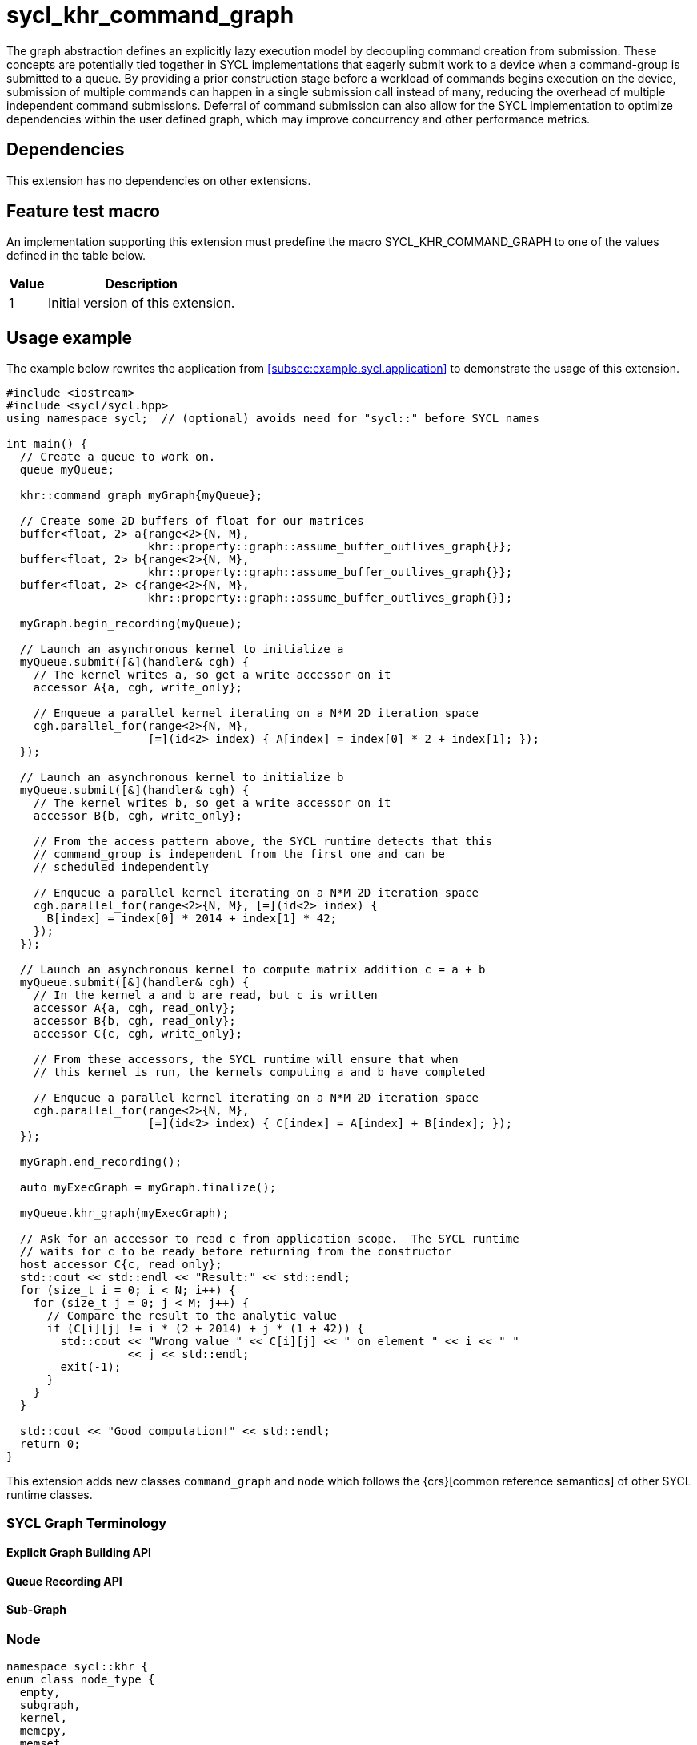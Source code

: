 = sycl_khr_command_graph

The graph abstraction defines an explicitly lazy execution model by decoupling
command creation from submission. These concepts are potentially tied together
in SYCL implementations that eagerly submit work to a device when a
command-group is submitted to a queue. By providing a prior construction stage
before a workload of commands begins execution on the device, submission of
multiple commands can happen in a single submission call instead of many,
reducing the overhead of multiple independent command submissions. Deferral of
command submission can also allow for the SYCL implementation to optimize
dependencies within the user defined graph, which may improve concurrency
and other performance metrics.

== Dependencies

This extension has no dependencies on other extensions.

== Feature test macro

An implementation supporting this extension must predefine the macro
[code]#SYCL_KHR_COMMAND_GRAPH# to one of the values defined in the
table below.

[%header,cols="1,5"]
|===
|Value
|Description

|1
|Initial version of this extension.
|===

== Usage example

The example below rewrites the application from
<<subsec:example.sycl.application>> to demonstrate the usage of this extension.

[source,role=synopsis]
----
#include <iostream>
#include <sycl/sycl.hpp>
using namespace sycl;  // (optional) avoids need for "sycl::" before SYCL names

int main() {
  // Create a queue to work on.
  queue myQueue;
  
  khr::command_graph myGraph{myQueue};

  // Create some 2D buffers of float for our matrices
  buffer<float, 2> a{range<2>{N, M},
                     khr::property::graph::assume_buffer_outlives_graph{}};
  buffer<float, 2> b{range<2>{N, M},
                     khr::property::graph::assume_buffer_outlives_graph{}};
  buffer<float, 2> c{range<2>{N, M},
                     khr::property::graph::assume_buffer_outlives_graph{}};

  myGraph.begin_recording(myQueue);

  // Launch an asynchronous kernel to initialize a
  myQueue.submit([&](handler& cgh) {
    // The kernel writes a, so get a write accessor on it
    accessor A{a, cgh, write_only};

    // Enqueue a parallel kernel iterating on a N*M 2D iteration space
    cgh.parallel_for(range<2>{N, M},
                     [=](id<2> index) { A[index] = index[0] * 2 + index[1]; });
  });

  // Launch an asynchronous kernel to initialize b
  myQueue.submit([&](handler& cgh) {
    // The kernel writes b, so get a write accessor on it
    accessor B{b, cgh, write_only};

    // From the access pattern above, the SYCL runtime detects that this
    // command_group is independent from the first one and can be
    // scheduled independently

    // Enqueue a parallel kernel iterating on a N*M 2D iteration space
    cgh.parallel_for(range<2>{N, M}, [=](id<2> index) {
      B[index] = index[0] * 2014 + index[1] * 42;
    });
  });

  // Launch an asynchronous kernel to compute matrix addition c = a + b
  myQueue.submit([&](handler& cgh) {
    // In the kernel a and b are read, but c is written
    accessor A{a, cgh, read_only};
    accessor B{b, cgh, read_only};
    accessor C{c, cgh, write_only};

    // From these accessors, the SYCL runtime will ensure that when
    // this kernel is run, the kernels computing a and b have completed

    // Enqueue a parallel kernel iterating on a N*M 2D iteration space
    cgh.parallel_for(range<2>{N, M},
                     [=](id<2> index) { C[index] = A[index] + B[index]; });
  });
  
  myGraph.end_recording();
  
  auto myExecGraph = myGraph.finalize();

  myQueue.khr_graph(myExecGraph);
  
  // Ask for an accessor to read c from application scope.  The SYCL runtime
  // waits for c to be ready before returning from the constructor
  host_accessor C{c, read_only};
  std::cout << std::endl << "Result:" << std::endl;
  for (size_t i = 0; i < N; i++) {
    for (size_t j = 0; j < M; j++) {
      // Compare the result to the analytic value
      if (C[i][j] != i * (2 + 2014) + j * (1 + 42)) {
        std::cout << "Wrong value " << C[i][j] << " on element " << i << " "
                  << j << std::endl;
        exit(-1);
      }
    }
  }

  std::cout << "Good computation!" << std::endl;
  return 0;
}

----

This extension adds new classes `command_graph` and `node` which follows the
{crs}[common reference semantics] of other SYCL runtime classes.

=== SYCL Graph Terminology [[terminology]]

==== Explicit Graph Building API

==== Queue Recording API

==== Sub-Graph

=== Node

[source, c++]
----
namespace sycl::khr {
enum class node_type {
  empty,
  subgraph,
  kernel,
  memcpy,
  memset,
  memfill,
  prefetch,
  memadvise,
  host_task,
};

class node {
public:
  node() = delete;

  node_type get_type() const;

  std::vector<node> get_predecessors() const;

  std::vector<node> get_successors() const;

  static node get_node_from_event(event nodeEvent);
};

}  // sycl::khr
----

:crs: https://www.khronos.org/registry/SYCL/specs/sycl-2020/html/sycl-2020.html#sec:reference-semantics

==== Node Member Functions

==== Depends-On Property

[source,c++]
----
namespace sycl::khr::property::node {
class depends_on {
  public:
    template<typename... NodeTN>
    depends_on(NodeTN... nodes);
};
}
----

==== Depends-On-All-Leaves Property
[source,c++]
----
namespace sycl::khr::property::node {
class depends_on_all_leaves {
  public:
    depends_on_all_leaves() = default;
};
}
----

=== Graph

[source, c++]
----
namespace sycl::khr {
// State of a graph
enum class graph_state {
  modifiable,
  executable
};

// New object representing graph
template<graph_state State = graph_state::modifiable>
class command_graph {};

template<>
class command_graph<graph_state::modifiable> {
public:
  command_graph(const context& syclContext, const device& syclDevice,
                const property_list& propList = {});

  command_graph(const queue& syclQueue,
                const property_list& propList = {});

  command_graph<graph_state::executable>
  finalize(const property_list& propList = {}) const;

  void begin_recording(queue& recordingQueue, const property_list& propList = {});
  void begin_recording(const std::vector<queue>& recordingQueues, const property_list& propList = {});

  void end_recording();
  void end_recording(queue& recordingQueue);
  void end_recording(const std::vector<queue>& recordingQueues);

  node add(const property_list& propList = {});

  template<typename T>
  node add(T cgf, const property_list& propList = {});

  node add(dynamic_command_group& dynamicCG, const property_list& propList = {});

  void make_edge(node& src, node& dest);

  void print_graph(std::string path, bool verbose = false) const;

  std::vector<node> get_nodes() const;
  std::vector<node> get_root_nodes() const;
};

template<>
class command_graph<graph_state::executable> {
public:
    command_graph() = delete;
};

}  // namespace sycl::khr
----

==== Graph State

==== Graph Properties [[graph-properties]]

===== No-Cycle-Check Property

[source,c++]
----
namespace sycl::khr::property::graph {
class no_cycle_check {
  public:
    no_cycle_check() = default;
};
}
----

===== Assume-Buffer-Outlives-Graph Property [[assume-buffer-outlives-graph-property]]

[source,c++]
----
namespace sycl::khr::property::graph {
class assume_buffer_outlives_graph {
  public:
    assume_buffer_outlives_graph() = default;
};
}
----

==== Enable-Profiling Property [[enable-profiling]]

[source,c++]
----
namespace sycl::khr::graph {
class enable_profiling {
  public:
    enable_profiling() = default;
};
}
----

==== Graph Member Functions

===== Constructor of the `command_graph` class

===== Member functions of the `command_graph` class

===== Member functions of the `command_graph` class for queue recording

=== Queue Class Modifications

[source, c++]
----
namespace sycl {
namespace khr {
enum class queue_state {
  executing,
  recording
};

} // namespace khr

// New methods added to the sycl::queue class
using namespace khr;
class queue {
public:

  khr::queue_state
  khr_get_state() const;

  khr::command_graph<graph_state::modifiable>
  khr_get_graph() const;

  /* -- graph convenience shortcuts -- */

  event khr_graph(command_graph<graph_state::executable>& graph);
  event khr_graph(command_graph<graph_state::executable>& graph,
                   event depEvent);
  event khr_graph(command_graph<graph_state::executable>& graph,
                   const std::vector<event>& depEvents);
};
} // namespace sycl
----

==== Queue State

==== Transitive Queue Recording

===== Example

==== Queue Properties
      
==== New Queue Member Functions

===== Additional member functions of the `sycl::queue` class

==== New Handler Member Functions

===== Additional member functions of the `sycl::handler` class

=== Exception Safety

=== Command-Group Function Limitations

=== Host Tasks [[host-tasks]]

=== Queue Behavior In Recording Mode

==== Event Limitations

==== Queue Limitations

==== Buffer Limitations

==== Error Handling
